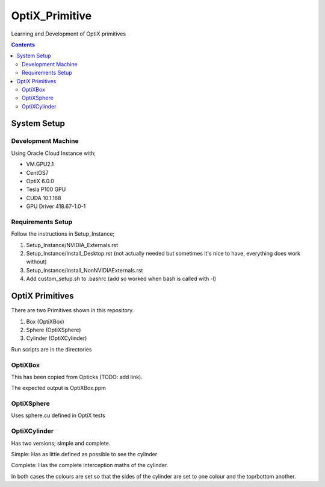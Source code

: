 ***************
OptiX_Primitive
***************
Learning and Development of OptiX primitives

.. contents::

System Setup
------------

Development Machine
~~~~~~~~~~~~~~~~~~~
Using Oracle Cloud Instance with;

* VM.GPU2.1
* CentOS7
* OptiX 6.0.0
* Tesla P100 GPU
* CUDA 10.1.168
* GPU Driver 418.67-1.0-1

Requirements Setup
~~~~~~~~~~~~~~~~~~
Follow the instructions in Setup_Instance;

1. Setup_Instance/NVIDIA_Externals.rst
2. Setup_Instance/Install_Desktop.rst (not actually needed but sometimes it's nice to have, everything does work without)
3. Setup_Instance/Install_NonNVIDIAExternals.rst
4. Add custom_setup.sh to .bashrc (add so worked when bash is called with -l)

OptiX Primitives
----------------
There are two Primitives shown in this repository.

1. Box (OptiXBox)
2. Sphere (OptiXSphere)
3. Cylinder (OptiXCylinder)

Run scripts are in the directories

OptiXBox
~~~~~~~~
This has been copied from Opticks (TODO: add link).

The expected output is OptiXBox.ppm

OptiXSphere
~~~~~~~~~~~
Uses sphere.cu defined in OptiX tests

OptiXCylinder
~~~~~~~~~~~~~
Has two versions; simple and complete.

Simple: Has as little defined as possible to see the cylinder

Complete: Has the complete interception maths of the cylinder.

In both cases the colours are set so that the sides of the cylinder are set to one colour and the top/bottom another.


